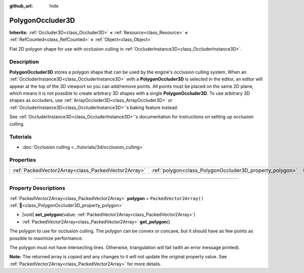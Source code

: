 :github_url: hide

.. DO NOT EDIT THIS FILE!!!
.. Generated automatically from Redot engine sources.
.. Generator: https://github.com/Redot-Engine/redot-engine/tree/master/doc/tools/make_rst.py.
.. XML source: https://github.com/Redot-Engine/redot-engine/tree/master/doc/classes/PolygonOccluder3D.xml.

.. _class_PolygonOccluder3D:

PolygonOccluder3D
=================

**Inherits:** :ref:`Occluder3D<class_Occluder3D>` **<** :ref:`Resource<class_Resource>` **<** :ref:`RefCounted<class_RefCounted>` **<** :ref:`Object<class_Object>`

Flat 2D polygon shape for use with occlusion culling in :ref:`OccluderInstance3D<class_OccluderInstance3D>`.

.. rst-class:: classref-introduction-group

Description
-----------

**PolygonOccluder3D** stores a polygon shape that can be used by the engine's occlusion culling system. When an :ref:`OccluderInstance3D<class_OccluderInstance3D>` with a **PolygonOccluder3D** is selected in the editor, an editor will appear at the top of the 3D viewport so you can add/remove points. All points must be placed on the same 2D plane, which means it is not possible to create arbitrary 3D shapes with a single **PolygonOccluder3D**. To use arbitrary 3D shapes as occluders, use :ref:`ArrayOccluder3D<class_ArrayOccluder3D>` or :ref:`OccluderInstance3D<class_OccluderInstance3D>`'s baking feature instead.

See :ref:`OccluderInstance3D<class_OccluderInstance3D>`'s documentation for instructions on setting up occlusion culling.

.. rst-class:: classref-introduction-group

Tutorials
---------

- :doc:`Occlusion culling <../tutorials/3d/occlusion_culling>`

.. rst-class:: classref-reftable-group

Properties
----------

.. table::
   :widths: auto

   +-----------------------------------------------------+----------------------------------------------------------+--------------------------+
   | :ref:`PackedVector2Array<class_PackedVector2Array>` | :ref:`polygon<class_PolygonOccluder3D_property_polygon>` | ``PackedVector2Array()`` |
   +-----------------------------------------------------+----------------------------------------------------------+--------------------------+

.. rst-class:: classref-section-separator

----

.. rst-class:: classref-descriptions-group

Property Descriptions
---------------------

.. _class_PolygonOccluder3D_property_polygon:

.. rst-class:: classref-property

:ref:`PackedVector2Array<class_PackedVector2Array>` **polygon** = ``PackedVector2Array()`` :ref:`🔗<class_PolygonOccluder3D_property_polygon>`

.. rst-class:: classref-property-setget

- |void| **set_polygon**\ (\ value\: :ref:`PackedVector2Array<class_PackedVector2Array>`\ )
- :ref:`PackedVector2Array<class_PackedVector2Array>` **get_polygon**\ (\ )

The polygon to use for occlusion culling. The polygon can be convex or concave, but it should have as few points as possible to maximize performance.

The polygon must *not* have intersecting lines. Otherwise, triangulation will fail (with an error message printed).

**Note:** The returned array is *copied* and any changes to it will not update the original property value. See :ref:`PackedVector2Array<class_PackedVector2Array>` for more details.

.. |virtual| replace:: :abbr:`virtual (This method should typically be overridden by the user to have any effect.)`
.. |const| replace:: :abbr:`const (This method has no side effects. It doesn't modify any of the instance's member variables.)`
.. |vararg| replace:: :abbr:`vararg (This method accepts any number of arguments after the ones described here.)`
.. |constructor| replace:: :abbr:`constructor (This method is used to construct a type.)`
.. |static| replace:: :abbr:`static (This method doesn't need an instance to be called, so it can be called directly using the class name.)`
.. |operator| replace:: :abbr:`operator (This method describes a valid operator to use with this type as left-hand operand.)`
.. |bitfield| replace:: :abbr:`BitField (This value is an integer composed as a bitmask of the following flags.)`
.. |void| replace:: :abbr:`void (No return value.)`
